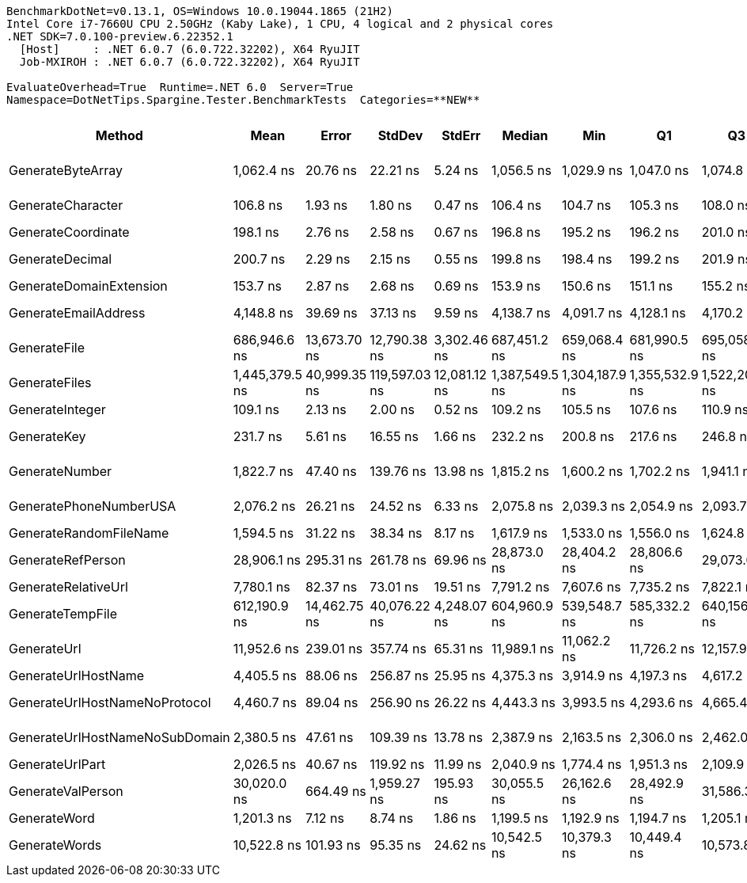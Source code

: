 ....
BenchmarkDotNet=v0.13.1, OS=Windows 10.0.19044.1865 (21H2)
Intel Core i7-7660U CPU 2.50GHz (Kaby Lake), 1 CPU, 4 logical and 2 physical cores
.NET SDK=7.0.100-preview.6.22352.1
  [Host]     : .NET 6.0.7 (6.0.722.32202), X64 RyuJIT
  Job-MXIROH : .NET 6.0.7 (6.0.722.32202), X64 RyuJIT

EvaluateOverhead=True  Runtime=.NET 6.0  Server=True  
Namespace=DotNetTips.Spargine.Tester.BenchmarkTests  Categories=**NEW**  
....
[options="header"]
|===
|                          Method|            Mean|         Error|         StdDev|        StdErr|          Median|             Min|              Q1|              Q3|             Max|         Op/s|  CI99.9% Margin|  Iterations|  Kurtosis|  MValue|  Skewness|  Rank|  LogicalGroup|  Baseline|  Code Size|   Gen 0|  Allocated
|               GenerateByteArray|      1,062.4 ns|      20.76 ns|       22.21 ns|       5.24 ns|      1,056.5 ns|      1,029.9 ns|      1,047.0 ns|      1,074.8 ns|      1,113.7 ns|    941,241.9|       20.758 ns|       18.00|     2.351|   2.000|    0.4996|     6|             *|        No|      499 B|  0.2441|    2,192 B
|               GenerateCharacter|        106.8 ns|       1.93 ns|        1.80 ns|       0.47 ns|        106.4 ns|        104.7 ns|        105.3 ns|        108.0 ns|        110.1 ns|  9,366,212.5|        1.925 ns|       15.00|     1.674|   2.000|    0.4804|     1|             *|        No|      233 B|       -|          -
|              GenerateCoordinate|        198.1 ns|       2.76 ns|        2.58 ns|       0.67 ns|        196.8 ns|        195.2 ns|        196.2 ns|        201.0 ns|        202.2 ns|  5,047,581.2|        2.760 ns|       15.00|     1.375|   2.000|    0.4432|     4|             *|        No|      101 B|       -|          -
|                 GenerateDecimal|        200.7 ns|       2.29 ns|        2.15 ns|       0.55 ns|        199.8 ns|        198.4 ns|        199.2 ns|        201.9 ns|        205.3 ns|  4,982,097.5|        2.294 ns|       15.00|     2.284|   2.000|    0.8437|     4|             *|        No|      622 B|       -|          -
|         GenerateDomainExtension|        153.7 ns|       2.87 ns|        2.68 ns|       0.69 ns|        153.9 ns|        150.6 ns|        151.1 ns|        155.2 ns|        158.9 ns|  6,507,235.5|        2.870 ns|       15.00|     1.752|   2.000|    0.3677|     3|             *|        No|      271 B|       -|          -
|            GenerateEmailAddress|      4,148.8 ns|      39.69 ns|       37.13 ns|       9.59 ns|      4,138.7 ns|      4,091.7 ns|      4,128.1 ns|      4,170.2 ns|      4,225.8 ns|    241,031.8|       39.693 ns|       15.00|     2.235|   2.000|    0.5789|    12|             *|        No|      202 B|  0.0381|      412 B
|                    GenerateFile|    686,946.6 ns|  13,673.70 ns|   12,790.38 ns|   3,302.46 ns|    687,451.2 ns|    659,068.4 ns|    681,990.5 ns|    695,058.3 ns|    705,329.2 ns|      1,455.7|   13,673.696 ns|       15.00|     2.687|   2.000|   -0.6716|    19|             *|        No|      910 B|  0.9766|   16,137 B
|                   GenerateFiles|  1,445,379.5 ns|  40,999.35 ns|  119,597.03 ns|  12,081.12 ns|  1,387,549.5 ns|  1,304,187.9 ns|  1,355,532.9 ns|  1,522,202.8 ns|  1,782,707.4 ns|        691.9|   40,999.349 ns|       98.00|     2.796|   2.167|    1.0077|    20|             *|        No|      497 B|  1.9531|   32,993 B
|                 GenerateInteger|        109.1 ns|       2.13 ns|        2.00 ns|       0.52 ns|        109.2 ns|        105.5 ns|        107.6 ns|        110.9 ns|        111.9 ns|  9,165,648.4|        2.135 ns|       15.00|     1.694|   2.000|   -0.2670|     2|             *|        No|      219 B|       -|          -
|                     GenerateKey|        231.7 ns|       5.61 ns|       16.55 ns|       1.66 ns|        232.2 ns|        200.8 ns|        217.6 ns|        246.8 ns|        260.8 ns|  4,315,650.3|        5.615 ns|      100.00|     1.711|   4.348|   -0.0751|     5|             *|        No|      106 B|  0.0095|       88 B
|                  GenerateNumber|      1,822.7 ns|      47.40 ns|      139.76 ns|      13.98 ns|      1,815.2 ns|      1,600.2 ns|      1,702.2 ns|      1,941.1 ns|      2,160.6 ns|    548,626.0|       47.401 ns|      100.00|     2.101|   3.833|    0.3230|     9|             *|        No|      383 B|  0.0191|      176 B
|          GeneratePhoneNumberUSA|      2,076.2 ns|      26.21 ns|       24.52 ns|       6.33 ns|      2,075.8 ns|      2,039.3 ns|      2,054.9 ns|      2,093.7 ns|      2,115.8 ns|    481,637.7|       26.213 ns|       15.00|     1.614|   2.000|    0.0426|    10|             *|        No|      670 B|  0.0515|      480 B
|          GenerateRandomFileName|      1,594.5 ns|      31.22 ns|       38.34 ns|       8.17 ns|      1,617.9 ns|      1,533.0 ns|      1,556.0 ns|      1,624.8 ns|      1,647.0 ns|    627,174.1|       31.220 ns|       22.00|     1.348|   3.000|   -0.2839|     8|             *|        No|      611 B|  0.0420|      392 B
|               GenerateRefPerson|     28,906.1 ns|     295.31 ns|      261.78 ns|      69.96 ns|     28,873.0 ns|     28,404.2 ns|     28,806.6 ns|     29,073.0 ns|     29,425.3 ns|     34,594.8|      295.309 ns|       14.00|     2.476|   2.000|    0.0096|    17|             *|        No|      932 B|  0.3052|    2,988 B
|             GenerateRelativeUrl|      7,780.1 ns|      82.37 ns|       73.01 ns|      19.51 ns|      7,791.2 ns|      7,607.6 ns|      7,735.2 ns|      7,822.1 ns|      7,873.7 ns|    128,533.5|       82.366 ns|       14.00|     2.806|   2.000|   -0.7966|    14|             *|        No|      241 B|  0.1221|    1,164 B
|                GenerateTempFile|    612,190.9 ns|  14,462.75 ns|   40,076.22 ns|   4,248.07 ns|    604,960.9 ns|    539,548.7 ns|    585,332.2 ns|    640,156.3 ns|    740,182.9 ns|      1,633.5|   14,462.752 ns|       89.00|     3.841|   2.261|    0.8456|    18|             *|        No|      182 B|  0.9766|   14,336 B
|                     GenerateUrl|     11,952.6 ns|     239.01 ns|      357.74 ns|      65.31 ns|     11,989.1 ns|     11,062.2 ns|     11,726.2 ns|     12,157.9 ns|     12,632.9 ns|     83,664.0|      239.013 ns|       30.00|     2.704|   2.000|   -0.3078|    16|             *|        No|      604 B|  0.2136|    1,951 B
|             GenerateUrlHostName|      4,405.5 ns|      88.06 ns|      256.87 ns|      25.95 ns|      4,375.3 ns|      3,914.9 ns|      4,197.3 ns|      4,617.2 ns|      5,071.4 ns|    226,988.7|       88.059 ns|       98.00|     2.034|   3.909|    0.1052|    13|             *|        No|       77 B|  0.0610|      579 B
|   GenerateUrlHostNameNoProtocol|      4,460.7 ns|      89.04 ns|      256.90 ns|      26.22 ns|      4,443.3 ns|      3,993.5 ns|      4,293.6 ns|      4,665.4 ns|      5,127.5 ns|    224,178.7|       89.040 ns|       96.00|     2.260|   2.769|    0.1697|    13|             *|        No|      130 B|  0.0458|      465 B
|  GenerateUrlHostNameNoSubDomain|      2,380.5 ns|      47.61 ns|      109.39 ns|      13.78 ns|      2,387.9 ns|      2,163.5 ns|      2,306.0 ns|      2,462.0 ns|      2,605.4 ns|    420,072.2|       47.607 ns|       63.00|     2.117|   2.000|    0.0019|    11|             *|        No|      144 B|  0.0229|      217 B
|                 GenerateUrlPart|      2,026.5 ns|      40.67 ns|      119.92 ns|      11.99 ns|      2,040.9 ns|      1,774.4 ns|      1,951.3 ns|      2,109.9 ns|      2,332.2 ns|    493,463.6|       40.672 ns|      100.00|     2.591|   2.000|    0.0654|    10|             *|        No|       99 B|  0.0191|      202 B
|               GenerateValPerson|     30,020.0 ns|     664.49 ns|    1,959.27 ns|     195.93 ns|     30,055.5 ns|     26,162.6 ns|     28,492.9 ns|     31,586.3 ns|     34,612.4 ns|     33,311.1|      664.491 ns|      100.00|     1.991|   3.350|    0.0861|    17|             *|        No|      978 B|  0.3052|    2,860 B
|                    GenerateWord|      1,201.3 ns|       7.12 ns|        8.74 ns|       1.86 ns|      1,199.5 ns|      1,192.9 ns|      1,194.7 ns|      1,205.1 ns|      1,230.0 ns|    832,461.0|        7.120 ns|       22.00|     5.648|   2.000|    1.5547|     7|             *|        No|      135 B|  0.0153|      144 B
|                   GenerateWords|     10,522.8 ns|     101.93 ns|       95.35 ns|      24.62 ns|     10,542.5 ns|     10,379.3 ns|     10,449.4 ns|     10,573.8 ns|     10,740.0 ns|     95,031.4|      101.930 ns|       15.00|     2.649|   2.000|    0.3601|    15|             *|        No|      462 B|  0.1984|    1,944 B
|===

